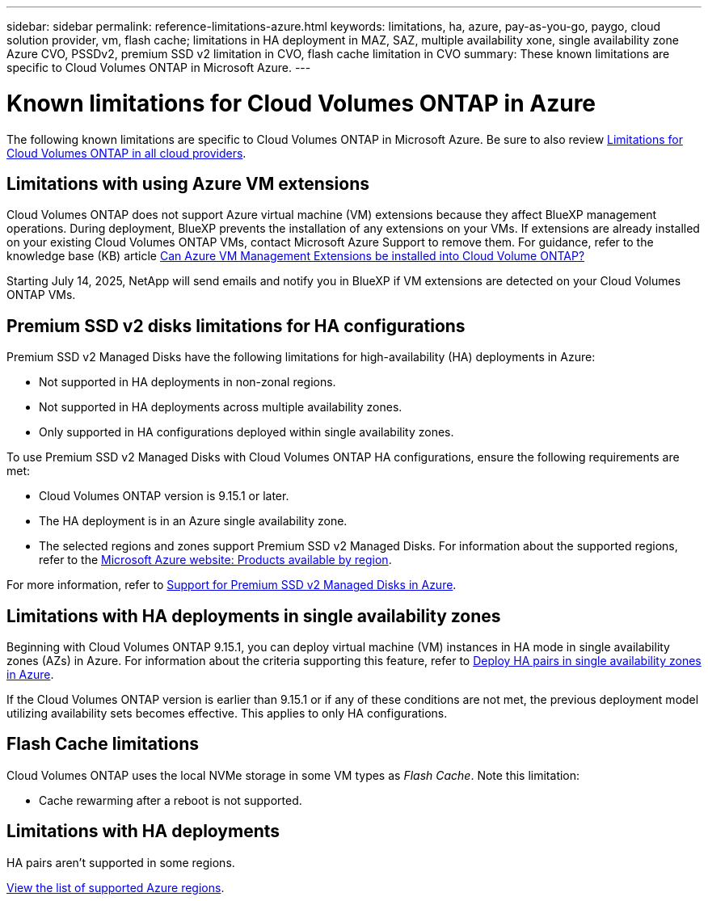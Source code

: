 ---
sidebar: sidebar
permalink: reference-limitations-azure.html
keywords: limitations, ha, azure, pay-as-you-go, paygo, cloud solution provider, vm, flash cache; limitations in HA deployment in MAZ, SAZ, multiple availability xone, single availability zone Azure CVO, PSSDv2, premium SSD v2 limitation in CVO, flash cache limitation in CVO
summary: These known limitations are specific to Cloud Volumes ONTAP in Microsoft Azure.
---

= Known limitations for Cloud Volumes ONTAP in Azure
:hardbreaks:
:nofooter:
:icons: font
:linkattrs:
:imagesdir: ./media/

[.lead]
The following known limitations are specific to Cloud Volumes ONTAP in Microsoft Azure. Be sure to also review link:reference-limitations.html[Limitations for Cloud Volumes ONTAP in all cloud providers].

== Limitations with using Azure VM extensions
Cloud Volumes ONTAP does not support Azure virtual machine (VM) extensions because they affect BlueXP management operations. During deployment, BlueXP prevents the installation of any extensions on your VMs. If extensions are already installed on your existing Cloud Volumes ONTAP VMs, contact Microsoft Azure Support to remove them. For guidance, refer to the knowledge base (KB) article https://kb.netapp.com/Cloud/Cloud_Volumes_ONTAP/Can_Azure_VM_Management_Extensions_be_installed_into_Cloud_Volume_ONTAP[Can Azure VM Management Extensions be installed into Cloud Volume ONTAP?^]
 
Starting July 14, 2025, NetApp will send emails and notify you in BlueXP if VM extensions are detected on your Cloud Volumes ONTAP VMs.

== Premium SSD v2 disks limitations for HA configurations
Premium SSD v2 Managed Disks have the following limitations for high-availability (HA) deployments in Azure:

* Not supported in HA deployments in non-zonal regions.
* Not supported in HA deployments across multiple availability zones.
* Only supported in HA configurations deployed within single availability zones.

To use Premium SSD v2 Managed Disks with Cloud Volumes ONTAP HA configurations, ensure the following requirements are met:

* Cloud Volumes ONTAP version is 9.15.1 or later.
* The HA deployment is in an Azure single availability zone.
* The selected regions and zones support Premium SSD v2 Managed Disks. For information about the supported regions, refer to the https://azure.microsoft.com/en-us/explore/global-infrastructure/products-by-region/[Microsoft Azure website: Products available by region^].

For more information, refer to https://docs.netapp.com/us-en/cloud-volumes-ontap-9151-relnotes/reference-new.html#support-for-premium-ssd-v2-managed-disks-in-azure[Support for Premium SSD v2 Managed Disks in Azure^].

== Limitations with HA deployments in single availability zones
Beginning with Cloud Volumes ONTAP 9.15.1, you can deploy virtual machine (VM) instances in HA mode in single availability zones (AZs) in Azure. For information about the criteria supporting this feature, refer to https://docs.netapp.com/us-en/cloud-volumes-ontap-9151-relnotes/reference-new.html#deploy-ha-pairs-in-single-availability-zones-in-azure[Deploy HA pairs in single availability zones in Azure^].

If the Cloud Volumes ONTAP version is earlier than 9.15.1 or if any of these conditions are not met, the previous deployment model utilizing availability sets becomes effective. This applies to only HA configurations.

== Flash Cache limitations
Cloud Volumes ONTAP uses the local NVMe storage in some VM types as _Flash Cache_. Note this limitation:

* Cache rewarming after a reboot is not supported.

== Limitations with HA deployments

HA pairs aren't supported in some regions.

https://bluexp.netapp.com/cloud-volumes-global-regions[View the list of supported Azure regions^].





//https://jira.ngage.netapp.com/browse/BLUEXPDOC-373 
